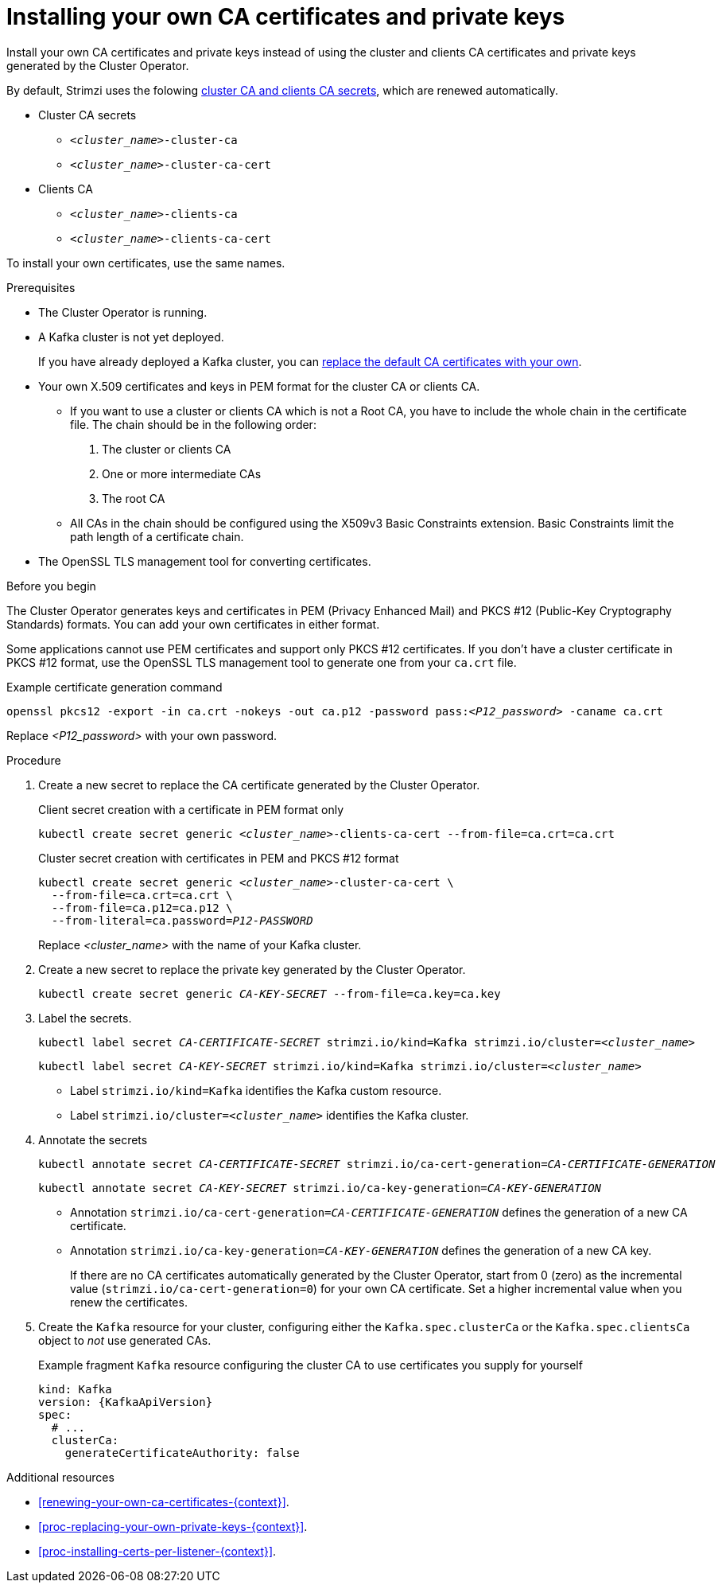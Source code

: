 // Module included in the following assemblies:
//
// assembly-security.adoc

[id='installing-your-own-ca-certificates-{context}']
= Installing your own CA certificates and private keys

[role="_abstract"]
Install your own CA certificates and private keys instead of using the cluster and clients CA certificates and private keys generated by the Cluster Operator.

By default, Strimzi uses the folowing xref:con-certificates-{context}[cluster CA and clients CA secrets], which are renewed automatically.

* Cluster CA secrets
** `_<cluster_name>_-cluster-ca`
** `_<cluster_name>_-cluster-ca-cert`
* Clients CA
** `_<cluster_name>_-clients-ca`
** `_<cluster_name>_-clients-ca-cert`

To install your own certificates, use the same names.

.Prerequisites

* The Cluster Operator is running.
* A Kafka cluster is not yet deployed.
+
If you have already deployed a Kafka cluster, you can xref:proc-replacing-your-own-private-keys-{context}[replace the default CA certificates with your own]. 
* Your own X.509 certificates and keys in PEM format for the cluster CA or clients CA.
+
** If you want to use a cluster or clients CA which is not a Root CA, you have to include the whole chain in the certificate file.
The chain should be in the following order:
+
1. The cluster or clients CA
2. One or more intermediate CAs
3. The root CA
+
** All CAs in the chain should be configured using the X509v3 Basic Constraints extension. Basic Constraints limit the path length of a certificate chain.
* The OpenSSL TLS management tool for converting certificates.

.Before you begin
The Cluster Operator generates keys and certificates in PEM (Privacy Enhanced Mail) and PKCS #12 (Public-Key Cryptography Standards) formats.
You can add your own certificates in either format.  

Some applications cannot use PEM certificates and support only PKCS #12 certificates.
If you don't have a cluster certificate in PKCS #12 format, use the OpenSSL TLS management tool to generate one from your `ca.crt` file.

.Example certificate generation command
[source,shell,subs="+quotes"]
openssl pkcs12 -export -in ca.crt -nokeys -out ca.p12 -password pass:__<P12_password>__ -caname ca.crt

Replace _<P12_password>_ with your own password.

.Procedure

. Create a new secret to replace the CA certificate generated by the Cluster Operator.
+
.Client secret creation with a certificate in PEM format only
[source,shell,subs="+quotes"]
kubectl create secret generic _<cluster_name>_-clients-ca-cert --from-file=ca.crt=ca.crt
+
.Cluster secret creation with certificates in PEM and PKCS #12 format
[source,shell,subs="+quotes"]
----
kubectl create secret generic _<cluster_name>_-cluster-ca-cert \
  --from-file=ca.crt=ca.crt \
  --from-file=ca.p12=ca.p12 \
  --from-literal=ca.password=_P12-PASSWORD_
----
+
Replace _<cluster_name>_ with the name of your Kafka cluster.

. Create a new secret to replace the private key generated by the Cluster Operator.
+
[source,shell,subs="+quotes"]
kubectl create secret generic _CA-KEY-SECRET_ --from-file=ca.key=ca.key

. Label the secrets.
+
[source,shell,subs="+quotes"]
----
kubectl label secret _CA-CERTIFICATE-SECRET_ strimzi.io/kind=Kafka strimzi.io/cluster=_<cluster_name>_
----
+
[source,shell,subs="+quotes"]
----
kubectl label secret _CA-KEY-SECRET_ strimzi.io/kind=Kafka strimzi.io/cluster=_<cluster_name>_
----
+
* Label `strimzi.io/kind=Kafka` identifies the Kafka custom resource.
* Label `strimzi.io/cluster=_<cluster_name>_` identifies the Kafka cluster.

. Annotate the secrets
+
[source,shell,subs="+quotes"]
----
kubectl annotate secret _CA-CERTIFICATE-SECRET_ strimzi.io/ca-cert-generation=_CA-CERTIFICATE-GENERATION_
----
+
[source,shell,subs="+quotes"]
----
kubectl annotate secret _CA-KEY-SECRET_ strimzi.io/ca-key-generation=_CA-KEY-GENERATION_
----
+
* Annotation `strimzi.io/ca-cert-generation=_CA-CERTIFICATE-GENERATION_` defines the generation of a new CA certificate.
* Annotation `strimzi.io/ca-key-generation=_CA-KEY-GENERATION_` defines the generation of a new CA key.
+
If there are no CA certificates automatically generated by the Cluster Operator, start from 0 (zero) as the incremental value (`strimzi.io/ca-cert-generation=0`) for your own CA certificate. Set a higher incremental value when you renew the certificates.

. Create the `Kafka` resource for your cluster, configuring either the `Kafka.spec.clusterCa` or the `Kafka.spec.clientsCa` object to _not_ use generated CAs.
+
.Example fragment `Kafka` resource configuring the cluster CA to use certificates you supply for yourself
[source,yaml,subs="attributes"]
----
kind: Kafka
version: {KafkaApiVersion}
spec:
  # ...
  clusterCa:
    generateCertificateAuthority: false
----

[role="_additional-resources"]
.Additional resources

* xref:renewing-your-own-ca-certificates-{context}[].
* xref:proc-replacing-your-own-private-keys-{context}[].
* xref:proc-installing-certs-per-listener-{context}[].
